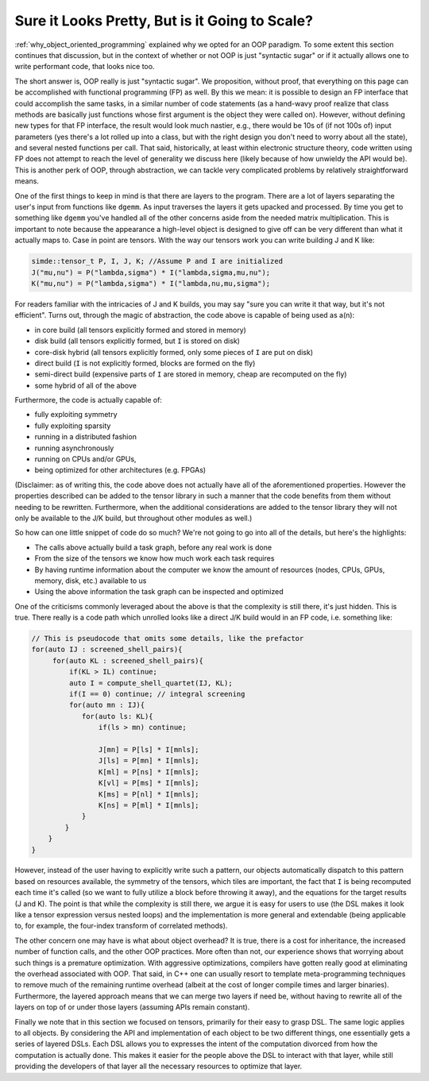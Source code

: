###############################################
Sure it Looks Pretty, But is it Going to Scale?
###############################################

:ref:`why_object_oriented_programming` explained why we opted for an OOP
paradigm. To some extent this section continues that discussion, but in the
context of whether or not OOP is just "syntactic sugar" or if it actually allows
one to write performant code, that looks nice too.

The short answer is, OOP really is just "syntactic sugar". We proposition,
without proof, that everything on this page can be accomplished with functional
programming (FP) as well. By this we mean: it is possible to design an FP
interface that could accomplish the same tasks, in a similar number of code
statements (as a hand-wavy proof realize that class methods are basically just
functions whose first argument is the object they were called on). However,
without defining new types for that FP interface, the result would look much
nastier, e.g., there would be 10s of (if not 100s of) input parameters (yes
there's a lot rolled up into a class, but with the right design you don't need
to worry about all the state), and several nested functions per call. That said,
historically, at least within electronic structure theory, code written using FP
does not attempt to reach the level of generality we discuss here (likely
because of how unwieldy the API would be). This is another perk of OOP,
through abstraction, we can tackle very complicated problems by relatively
straightforward means.

One of the first things to keep in mind is that there are layers to the program.
There are a lot of layers separating the user's input from functions like
``dgemm``. As input traverses the layers it gets upacked  and processed. By time
you get to something like ``dgemm`` you've handled all of the other concerns
aside from the needed matrix multiplication. This is important to note because
the appearance a high-level object is designed to give off can be very different
than what it actually maps to. Case in point are tensors. With the way our
tensors work you can write building J and K like:

.. code-block:: c++

   simde::tensor_t P, I, J, K; //Assume P and I are initialized
   J("mu,nu") = P("lambda,sigma") * I("lambda,sigma,mu,nu");
   K("mu,nu") = P("lambda,sigma") * I("lambda,nu,mu,sigma");

For readers familiar with the intricacies of J and K builds, you may say "sure
you can write it that way, but it's not efficient". Turns out, through the magic
of abstraction, the code above is capable of being used as a(n):

- in core build (all tensors explicitly formed and stored in memory)
- disk build (all tensors explicitly formed, but ``I`` is stored on disk)
- core-disk hybrid (all tensors explicitly formed, only some pieces of ``I`` are
  put on disk)
- direct build (``I`` is not explicitly formed, blocks are formed on the fly)
- semi-direct build (expensive parts of ``I`` are stored in memory, cheap are
  recomputed on the fly)
- some hybrid of all of the above

Furthermore, the code is actually capable of:

- fully exploiting symmetry
- fully exploiting sparsity
- running in a distributed fashion
- running asynchronously
- running on CPUs and/or GPUs,
- being optimized for other architectures (e.g. FPGAs)

(Disclaimer: as of writing this, the code above does not actually have all of
the aforementioned properties. However the properties described can be added to
the tensor library in such a manner that the code benefits from them without
needing to be rewritten. Furthermore, when the additional considerations are
added to the tensor library they will not only be available to the J/K  build,
but throughout other modules as well.)

So how can one little snippet of code do so much? We're not going to go into all
of the details, but here's the highlights:

- The calls above actually build a task graph, before any real work is done
- From the size of the tensors we know how much work each task requires
- By having runtime information about the computer we know the amount of
  resources (nodes, CPUs, GPUs, memory, disk, etc.) available to us
- Using the above information the task graph can be inspected and optimized

One of the criticisms commonly leveraged about the above is that the complexity
is still there, it's just hidden. This is true. There really is a code path
which unrolled looks like a direct J/K build would in an FP code, i.e. something
like:

.. code-block:: c++

   // This is pseudocode that omits some details, like the prefactor
   for(auto IJ : screened_shell_pairs){
        for(auto KL : screened_shell_pairs){
            if(KL > IL) continue;
            auto I = compute_shell_quartet(IJ, KL);
            if(I == 0) continue; // integral screening
            for(auto mn : IJ){
               for(auto ls: KL){
                   if(ls > mn) continue;

                   J[mn] = P[ls] * I[mnls];
                   J[ls] = P[mn] * I[mnls];
                   K[ml] = P[ns] * I[mnls];
                   K[vl] = P[ms] * I[mnls];
                   K[ms] = P[nl] * I[mnls];
                   K[ns] = P[ml] * I[mnls];
               }
           }
       }
   }

However, instead of the user having to explicitly write such a pattern, our
objects automatically dispatch to this pattern based on resources available, the
symmetry of the tensors, which tiles are important, the fact that ``I`` is being
recomputed each time it's called (so we want to fully utilize a block before
throwing it away), and the equations for the target results (J and K). The point
is that while the complexity is still there, we argue it is easy for users to
use (the DSL makes it look like a tensor expression versus nested loops) and the
implementation is more general and extendable (being applicable to, for example,
the four-index transform of correlated methods).

The other concern one may have is what about object overhead? It is true, there
is a cost for inheritance, the increased number of function calls, and the other
OOP practices. More often than not, our experience shows that worrying about
such things is a premature optimization. With aggressive optimizations,
compilers have gotten really good at eliminating the overhead associated with
OOP. That said, in C++ one can usually resort to template meta-programming
techniques to remove much of the remaining runtime overhead (albeit at the cost
of longer compile times and larger binaries). Furthermore, the layered approach
means that we can merge two layers if need be, without having to rewrite all of
the layers on top of or under those layers (assuming APIs remain constant).

Finally we note that in this section we focused on tensors, primarily for their
easy to grasp DSL. The same logic applies to all objects. By considering the API
and implementation of each object to be two different things, one essentially
gets a series of layered DSLs. Each DSL allows you to expresses the intent of
the computation divorced from how the computation is actually done. This makes
it easier for the people above the DSL to interact with that layer, while still
providing the developers of that layer all the necessary resources to optimize
that layer.
